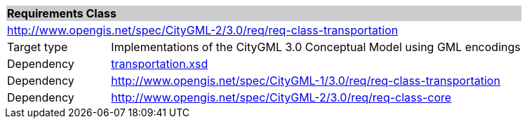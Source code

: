 [[transportation-requirements-class]]
[cols="1,4",width="100%"]
|===
2+|*Requirements Class* {set:cellbgcolor:#CACCCE}
2+|http://www.opengis.net/spec/CityGML-2/3.0/req/req-class-transportation {set:cellbgcolor:#FFFFFF}
|Target type |Implementations of the CityGML 3.0 Conceptual Model using GML encodings
|Dependency |http://schemas.opengis.net/citygml/transportation/3.0/transportation.xsd[transportation.xsd^]
|Dependency |http://www.opengis.net/spec/CityGML-1/3.0/req/req-class-transportation
|Dependency |http://www.opengis.net/spec/CityGML-2/3.0/req/req-class-core
|===
